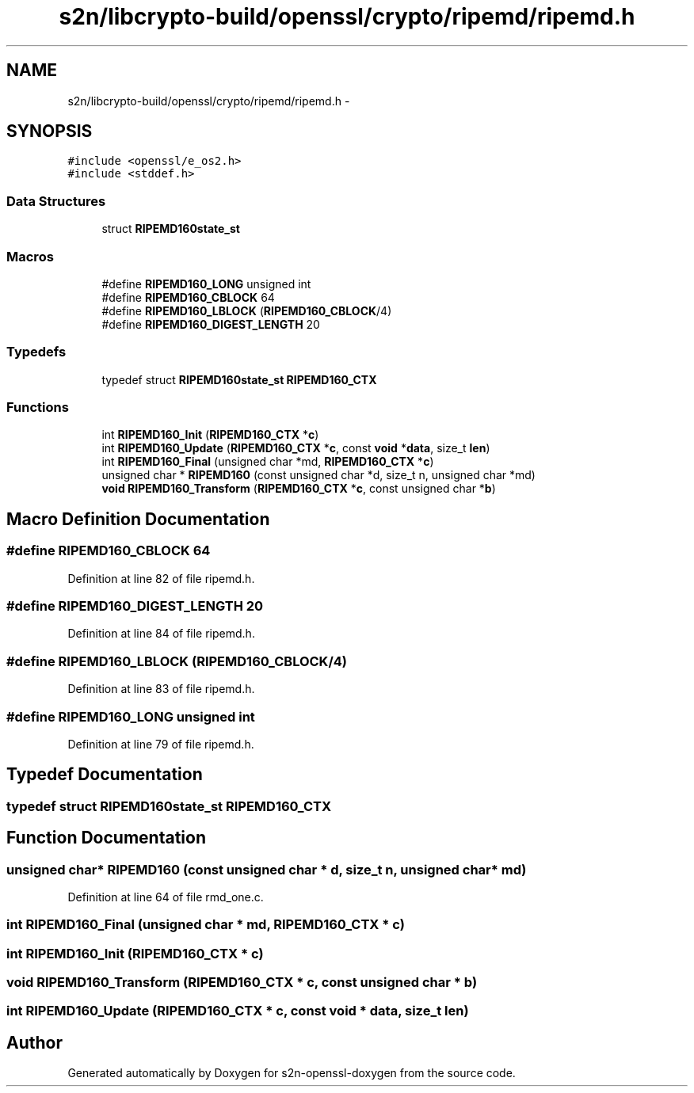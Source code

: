 .TH "s2n/libcrypto-build/openssl/crypto/ripemd/ripemd.h" 3 "Thu Jun 30 2016" "s2n-openssl-doxygen" \" -*- nroff -*-
.ad l
.nh
.SH NAME
s2n/libcrypto-build/openssl/crypto/ripemd/ripemd.h \- 
.SH SYNOPSIS
.br
.PP
\fC#include <openssl/e_os2\&.h>\fP
.br
\fC#include <stddef\&.h>\fP
.br

.SS "Data Structures"

.in +1c
.ti -1c
.RI "struct \fBRIPEMD160state_st\fP"
.br
.in -1c
.SS "Macros"

.in +1c
.ti -1c
.RI "#define \fBRIPEMD160_LONG\fP   unsigned int"
.br
.ti -1c
.RI "#define \fBRIPEMD160_CBLOCK\fP   64"
.br
.ti -1c
.RI "#define \fBRIPEMD160_LBLOCK\fP   (\fBRIPEMD160_CBLOCK\fP/4)"
.br
.ti -1c
.RI "#define \fBRIPEMD160_DIGEST_LENGTH\fP   20"
.br
.in -1c
.SS "Typedefs"

.in +1c
.ti -1c
.RI "typedef struct \fBRIPEMD160state_st\fP \fBRIPEMD160_CTX\fP"
.br
.in -1c
.SS "Functions"

.in +1c
.ti -1c
.RI "int \fBRIPEMD160_Init\fP (\fBRIPEMD160_CTX\fP *\fBc\fP)"
.br
.ti -1c
.RI "int \fBRIPEMD160_Update\fP (\fBRIPEMD160_CTX\fP *\fBc\fP, const \fBvoid\fP *\fBdata\fP, size_t \fBlen\fP)"
.br
.ti -1c
.RI "int \fBRIPEMD160_Final\fP (unsigned char *md, \fBRIPEMD160_CTX\fP *\fBc\fP)"
.br
.ti -1c
.RI "unsigned char * \fBRIPEMD160\fP (const unsigned char *d, size_t n, unsigned char *md)"
.br
.ti -1c
.RI "\fBvoid\fP \fBRIPEMD160_Transform\fP (\fBRIPEMD160_CTX\fP *\fBc\fP, const unsigned char *\fBb\fP)"
.br
.in -1c
.SH "Macro Definition Documentation"
.PP 
.SS "#define RIPEMD160_CBLOCK   64"

.PP
Definition at line 82 of file ripemd\&.h\&.
.SS "#define RIPEMD160_DIGEST_LENGTH   20"

.PP
Definition at line 84 of file ripemd\&.h\&.
.SS "#define RIPEMD160_LBLOCK   (\fBRIPEMD160_CBLOCK\fP/4)"

.PP
Definition at line 83 of file ripemd\&.h\&.
.SS "#define RIPEMD160_LONG   unsigned int"

.PP
Definition at line 79 of file ripemd\&.h\&.
.SH "Typedef Documentation"
.PP 
.SS "typedef struct \fBRIPEMD160state_st\fP  \fBRIPEMD160_CTX\fP"

.SH "Function Documentation"
.PP 
.SS "unsigned char* RIPEMD160 (const unsigned char * d, size_t n, unsigned char * md)"

.PP
Definition at line 64 of file rmd_one\&.c\&.
.SS "int RIPEMD160_Final (unsigned char * md, \fBRIPEMD160_CTX\fP * c)"

.SS "int RIPEMD160_Init (\fBRIPEMD160_CTX\fP * c)"

.SS "\fBvoid\fP RIPEMD160_Transform (\fBRIPEMD160_CTX\fP * c, const unsigned char * b)"

.SS "int RIPEMD160_Update (\fBRIPEMD160_CTX\fP * c, const \fBvoid\fP * data, size_t len)"

.SH "Author"
.PP 
Generated automatically by Doxygen for s2n-openssl-doxygen from the source code\&.
